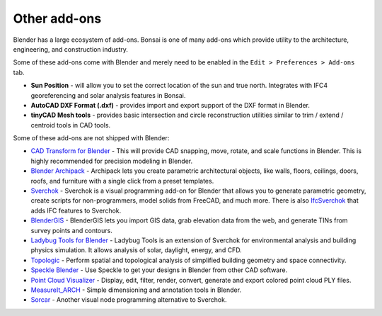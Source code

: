 Other add-ons
=============

Blender has a large ecosystem of add-ons. Bonsai is one of many add-ons which
provide utility to the architecture, engineering, and construction industry.

Some of these add-ons come with Blender and merely need to be enabled in the
``Edit > Preferences > Add-ons`` tab.

- **Sun Position** - will allow you to set the correct location of the sun and
  true north. Integrates with IFC4 georeferencing and solar analysis features
  in Bonsai.
- **AutoCAD DXF Format (.dxf)** - provides import and export support of the DXF
  format in Blender.
- **tinyCAD Mesh tools** - provides basic intersection and circle reconstruction
  utilities similar to trim / extend / centroid tools in CAD tools.

Some of these add-ons are not shipped with Blender:

- `CAD Transform for Blender <https://gumroad.com/l/nqvcs>`__ - This will
  provide CAD snapping, move, rotate, and scale functions in Blender. This is
  highly recommended for precision modeling in Blender.
- `Blender Archipack <https://blender-archipack.org/>`__ - Archipack lets you
  create parametric architectural objects, like walls, floors, ceilings, doors,
  roofs, and furniture with a single click from a preset templates.
- `Sverchok <https://github.com/nortikin/sverchok/>`__ - Sverchok is a visual
  programming add-on for Blender that allows you to generate parametric
  geometry, create scripts for non-programmers, model solids from FreeCAD, and
  much more. There is also
  `IfcSverchok <https://github.com/IfcOpenShell/IfcOpenShell/blob/v0.8.0/src/ifcsverchok/README.md/>`__ 
  that adds IFC features to Sverchok.
- `BlenderGIS <https://github.com/domlysz/BlenderGIS>`__ - BlenderGIS lets you
  import GIS data, grab elevation data from the web, and generate TINs from
  survey points and contours.
- `Ladybug Tools for Blender
  <https://github.com/ladybug-tools/ladybug-blender/releases/download/ladybug-blender-240529/ladybug-blender-240529.zip>`__ - Ladybug Tools
  is an extension of Sverchok for environmental analysis and building physics
  simulation. It allows analysis of solar, daylight, energy, and CFD.
- `Topologic <https://topologic.app/>`__ - Perform spatial and topological
  analysis of simplified building geometry and space connectivity.
- `Speckle Blender <https://speckle.systems/tag/blender/>`__ - Use Speckle to
  get your designs in Blender from other CAD software.
- `Point Cloud Visualizer <https://blendermarket.com/products/pcv>`__ - Display,
  edit, filter, render, convert, generate and export colored point cloud PLY
  files.
- `MeasureIt_ARCH <https://github.com/kevancress/MeasureIt_ARCH>`__ - Simple
  dimensioning and annotation tools in Blender.
- `Sorcar <https://aachman98.itch.io/sorcar>`__ - Another visual node
  programming alternative to Sverchok.
